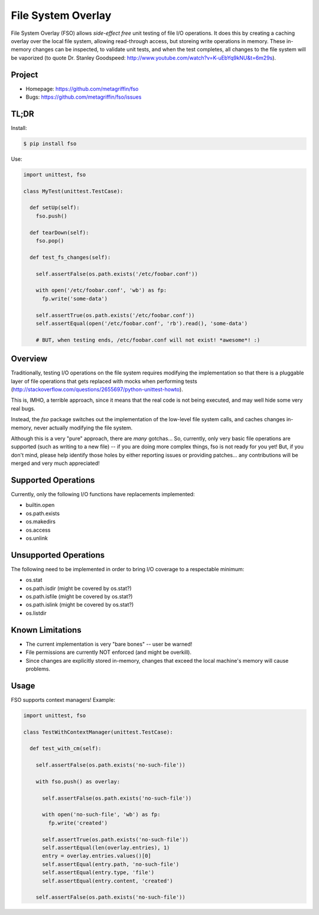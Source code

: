 ===================
File System Overlay
===================

File System Overlay (FSO) allows *side-effect free* unit testing of
file I/O operations. It does this by creating a caching overlay over
the local file system, allowing read-through access, but storeing
write operations in memory. These in-memory changes can be inspected,
to validate unit tests, and when the test completes, all changes to
the file system will be vaporized (to quote Dr. Stanley Goodspeed:
http://www.youtube.com/watch?v=K-uEbYq9kNU&t=6m29s).


Project
=======

* Homepage: https://github.com/metagriffin/fso
* Bugs: https://github.com/metagriffin/fso/issues


TL;DR
=====

Install:

.. code-block:: bash

  $ pip install fso

Use:

.. code-block:: python

  import unittest, fso

  class MyTest(unittest.TestCase):

    def setUp(self):
      fso.push()

    def tearDown(self):
      fso.pop()

    def test_fs_changes(self):

      self.assertFalse(os.path.exists('/etc/foobar.conf'))

      with open('/etc/foobar.conf', 'wb') as fp:
        fp.write('some-data')

      self.assertTrue(os.path.exists('/etc/foobar.conf'))
      self.assertEqual(open('/etc/foobar.conf', 'rb').read(), 'some-data')

      # BUT, when testing ends, /etc/foobar.conf will not exist! *awesome*! :)


Overview
========

Traditionally, testing I/O operations on the file system requires
modifying the implementation so that there is a pluggable layer of
file operations that gets replaced with mocks when performing tests
(http://stackoverflow.com/questions/2655697/python-unittest-howto).

This is, IMHO, a terrible approach, since it means that the real code
is not being executed, and may well hide some very real bugs.

Instead, the `fso` package switches out the implementation of the
low-level file system calls, and caches changes in-memory, never
actually modifying the file system.

Although this is a very "pure" approach, there are *many* gotchas...
So, currently, only very basic file operations are supported (such as
writing to a new file) -- if you are doing more complex things, fso is
not ready for you yet! But, if you don't mind, please help identify
those holes by either reporting issues or providing patches... any
contributions will be merged and very much appreciated!


Supported Operations
====================

Currently, only the following I/O functions have replacements
implemented:

* builtin.open
* os.path.exists
* os.makedirs
* os.access
* os.unlink


Unsupported Operations
======================

The following need to be implemented in order to bring I/O coverage to
a respectable minimum:

* os.stat
* os.path.isdir (might be covered by os.stat?)
* os.path.isfile (might be covered by os.stat?)
* os.path.islink (might be covered by os.stat?)
* os.listdir


Known Limitations
=================

* The current implementation is very "bare bones" -- user be warned!
* File permissions are currently NOT enforced (and might be overkill).
* Since changes are explicitly stored in-memory, changes that exceed
  the local machine's memory will cause problems.


Usage
=====

FSO supports context managers! Example:

.. code-block:: python

  import unittest, fso

  class TestWithContextManager(unittest.TestCase):

    def test_with_cm(self):

      self.assertFalse(os.path.exists('no-such-file'))

      with fso.push() as overlay:

        self.assertFalse(os.path.exists('no-such-file'))

        with open('no-such-file', 'wb') as fp:
          fp.write('created')

        self.assertTrue(os.path.exists('no-such-file'))
        self.assertEqual(len(overlay.entries), 1)
        entry = overlay.entries.values()[0]
        self.assertEqual(entry.path, 'no-such-file')
        self.assertEqual(entry.type, 'file')
        self.assertEqual(entry.content, 'created')

      self.assertFalse(os.path.exists('no-such-file'))

